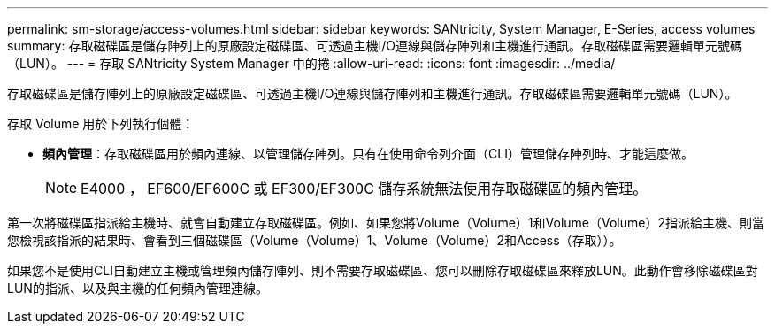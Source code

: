 ---
permalink: sm-storage/access-volumes.html 
sidebar: sidebar 
keywords: SANtricity, System Manager, E-Series, access volumes 
summary: 存取磁碟區是儲存陣列上的原廠設定磁碟區、可透過主機I/O連線與儲存陣列和主機進行通訊。存取磁碟區需要邏輯單元號碼（LUN）。 
---
= 存取 SANtricity System Manager 中的捲
:allow-uri-read: 
:icons: font
:imagesdir: ../media/


[role="lead"]
存取磁碟區是儲存陣列上的原廠設定磁碟區、可透過主機I/O連線與儲存陣列和主機進行通訊。存取磁碟區需要邏輯單元號碼（LUN）。

存取 Volume 用於下列執行個體：

* *頻內管理*：存取磁碟區用於頻內連線、以管理儲存陣列。只有在使用命令列介面（CLI）管理儲存陣列時、才能這麼做。
+
[NOTE]
====
E4000 ， EF600/EF600C 或 EF300/EF300C 儲存系統無法使用存取磁碟區的頻內管理。

====


第一次將磁碟區指派給主機時、就會自動建立存取磁碟區。例如、如果您將Volume（Volume）1和Volume（Volume）2指派給主機、則當您檢視該指派的結果時、會看到三個磁碟區（Volume（Volume）1、Volume（Volume）2和Access（存取））。

如果您不是使用CLI自動建立主機或管理頻內儲存陣列、則不需要存取磁碟區、您可以刪除存取磁碟區來釋放LUN。此動作會移除磁碟區對LUN的指派、以及與主機的任何頻內管理連線。
